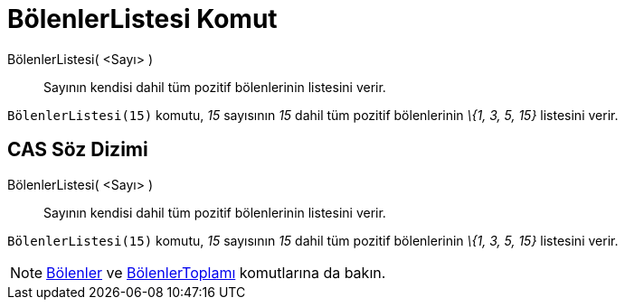= BölenlerListesi Komut
ifdef::env-github[:imagesdir: /tr/modules/ROOT/assets/images]

BölenlerListesi( <Sayı> )::
  Sayının kendisi dahil tüm pozitif bölenlerinin listesini verir.

[EXAMPLE]
====

`++BölenlerListesi(15)++` komutu, _15_ sayısının _15_ dahil tüm pozitif bölenlerinin _\{1, 3, 5, 15}_ listesini verir.

====

== CAS Söz Dizimi

BölenlerListesi( <Sayı> )::
  Sayının kendisi dahil tüm pozitif bölenlerinin listesini verir.

[EXAMPLE]
====

`++BölenlerListesi(15)++` komutu, _15_ sayısının _15_ dahil tüm pozitif bölenlerinin _\{1, 3, 5, 15}_ listesini verir.

====

[NOTE]
====

xref:/commands/Bölenler.adoc[Bölenler] ve xref:/commands/BölenlerToplamı.adoc[BölenlerToplamı] komutlarına da bakın.

====
